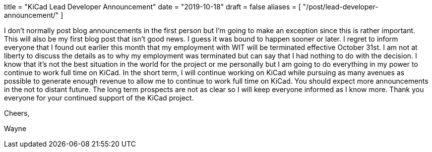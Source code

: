 +++
title = "KiCad Lead Developer Announcement"
date = "2019-10-18"
draft = false
aliases = [
    "/post/lead-developer-announcement/"
]
+++

I don't normally post blog announcements in the first person but I'm going to make an
exception since this is rather important.  This will also be my first blog post that isn't
good news.  I guess it was bound to happen sooner or later.  I regret to inform everyone
that I found out earlier this month that my employment with WIT will be terminated effective
October 31st.  I am not at liberty to discuss the details as to why my employment was terminated
but can say that I had nothing to do with the decision.  I know that it's not the best situation
in the world for the project or me personally but I am going to do everything in my power to
continue to work full time on KiCad.  In the short term, I will continue working on KiCad while
pursuing as many avenues as possible to generate enough revenue to allow me to continue to work
full time on KiCad.  You should expect more announcements in the not to distant future.  The
long term prospects are not as clear so I will keep everyone informed as I know more.  Thank
you everyone for your continued support of the KiCad project.

Cheers,

Wayne
